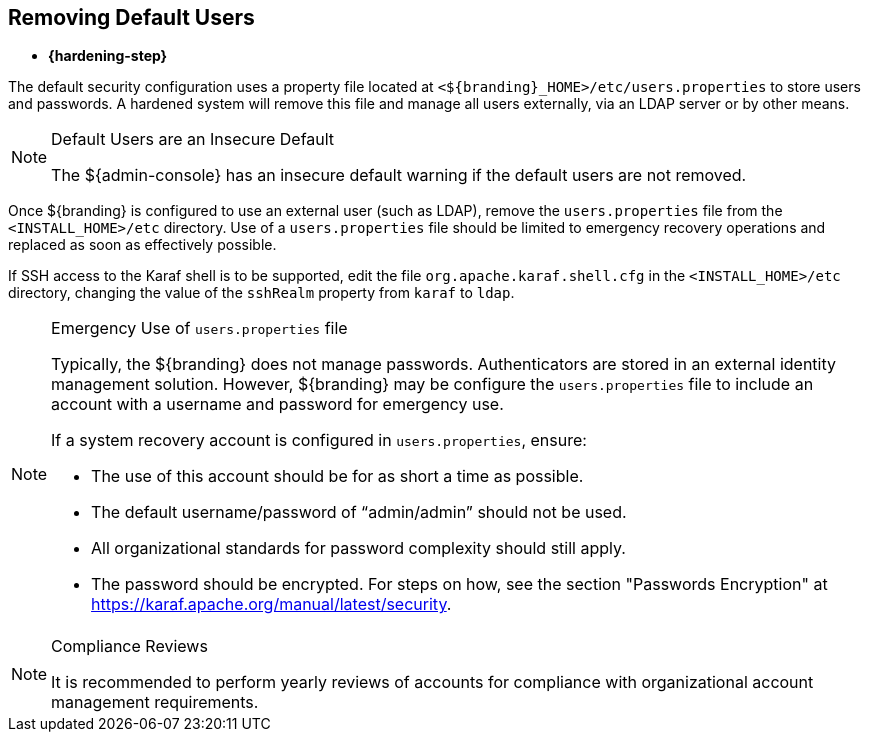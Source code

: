 :title: Removing Default Users
:type: configuration
:status: published
:summary: Remove users.properties file.
:parent: Configuring User Access
:order: 06

== {title}

* *{hardening-step}*

The default security configuration uses a property file located at `<${branding}_HOME>/etc/users.properties` to store users and passwords.
A hardened system will remove this file and manage all users externally, via an LDAP server or by other means.

.Default Users are an Insecure Default
[NOTE]
====
The ${admin-console} has an insecure default warning if the default users are not removed.
====

Once ${branding} is configured to use an external user (such as LDAP), remove the `users.properties` file from the `<INSTALL_HOME>/etc` directory.
Use of a `users.properties` file should be limited to emergency recovery operations and replaced as soon as effectively possible.

If SSH access to the Karaf shell is to be supported, edit the file `org.apache.karaf.shell.cfg` in the `<INSTALL_HOME>/etc` directory, changing the value
of the `sshRealm` property from `karaf` to `ldap`.

.Emergency Use of `users.properties` file
[NOTE]
====
Typically, the ${branding} does not manage passwords.
Authenticators are stored in an external identity management solution. However, ${branding} may be configure the `users.properties` file to include an account with a username and password for emergency use.

If a system recovery account is configured in `users.properties`, ensure:

* The use of this account should be for as short a time as possible.
* The default username/password of "`admin/admin`" should not be used.
* All organizational standards for password complexity should still apply.
* The password should be encrypted. For steps on how, see the section "Passwords Encryption" at https://karaf.apache.org/manual/latest/security.
====

.Compliance Reviews
[NOTE]
====
It is recommended to perform yearly reviews of accounts for compliance with organizational account management requirements.
====
